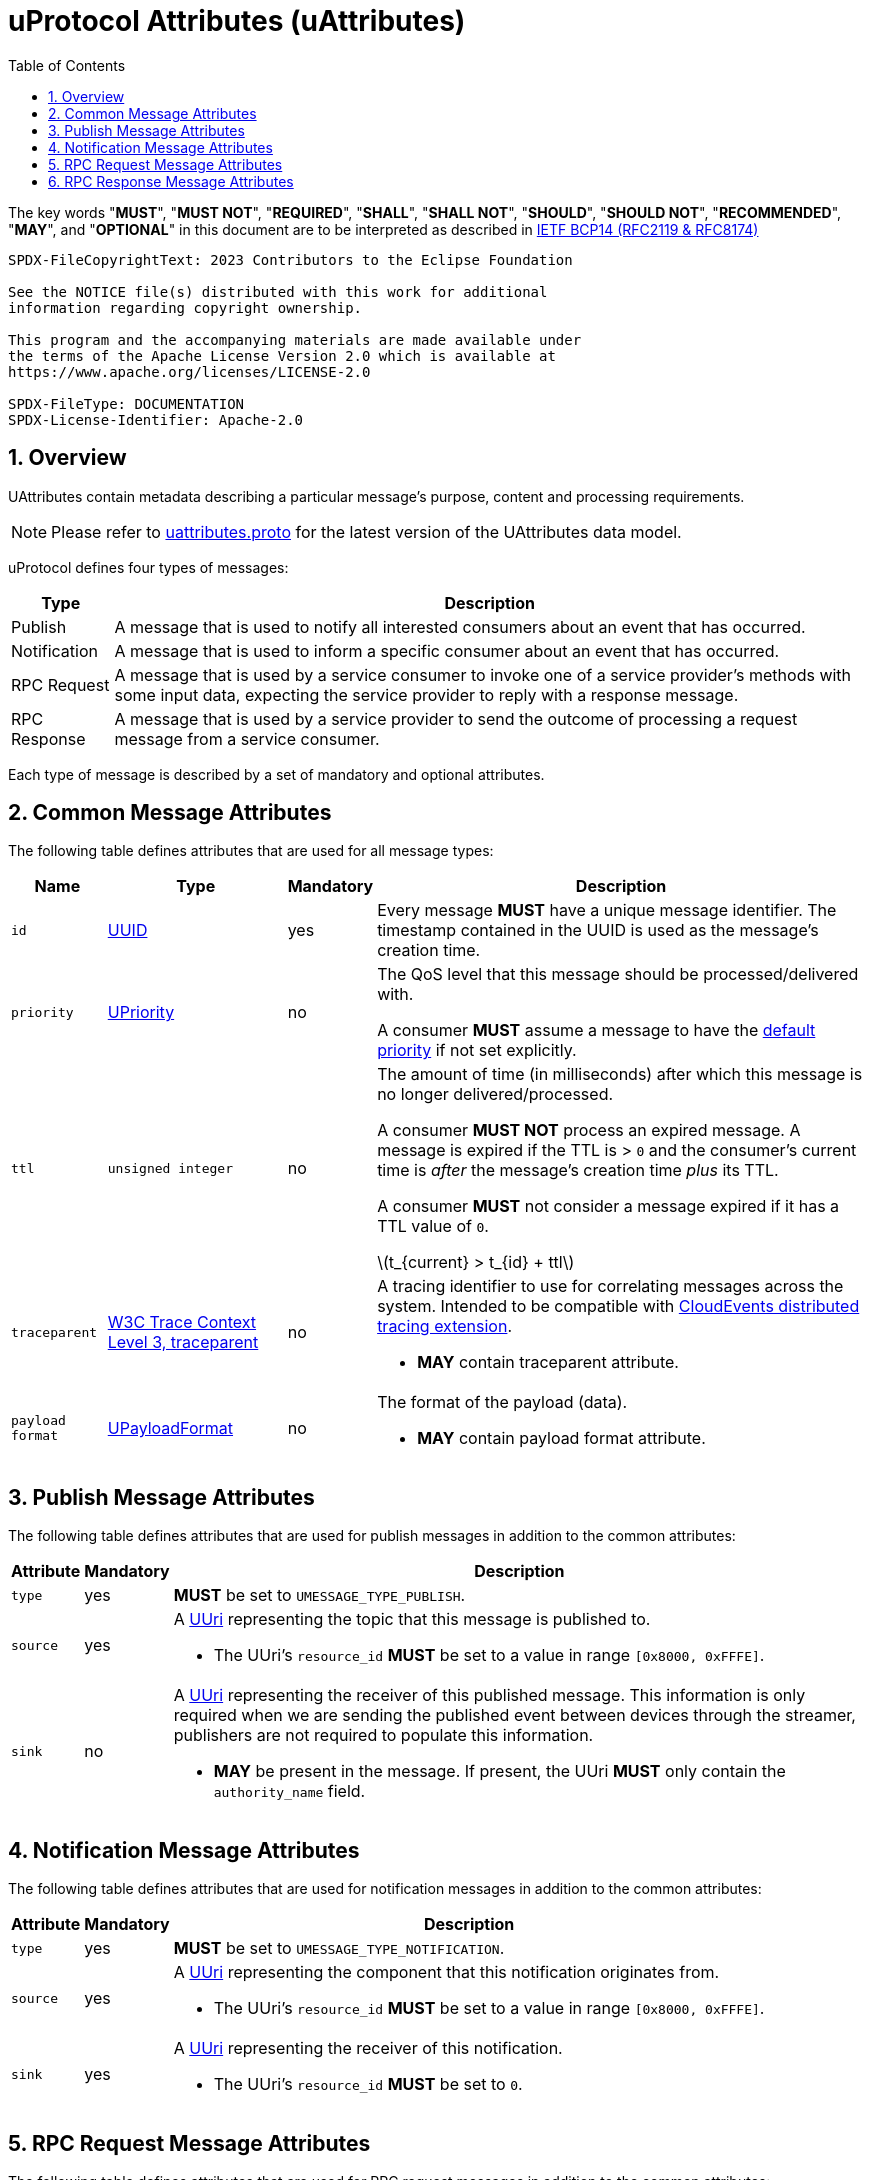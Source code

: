 = uProtocol Attributes (uAttributes)
:toc:
:sectnums:
:stem: latexmath

The key words "*MUST*", "*MUST NOT*", "*REQUIRED*", "*SHALL*", "*SHALL NOT*", "*SHOULD*", "*SHOULD NOT*", "*RECOMMENDED*", "*MAY*", and "*OPTIONAL*" in this document are to be interpreted as described in https://www.rfc-editor.org/info/bcp14[IETF BCP14 (RFC2119 & RFC8174)]

----
SPDX-FileCopyrightText: 2023 Contributors to the Eclipse Foundation

See the NOTICE file(s) distributed with this work for additional
information regarding copyright ownership.

This program and the accompanying materials are made available under
the terms of the Apache License Version 2.0 which is available at
https://www.apache.org/licenses/LICENSE-2.0
 
SPDX-FileType: DOCUMENTATION
SPDX-License-Identifier: Apache-2.0
----

== Overview 

UAttributes contain metadata describing a particular message's purpose, content and processing requirements.

NOTE: Please refer to link:../up-core-api/uprotocol/v1/uattributes.proto[uattributes.proto] for the latest version of the UAttributes data model.

uProtocol defines four types of messages:

[%autowidth]
|===
|Type |Description

|Publish
|A message that is used to notify all interested consumers about an event that has occurred.

|Notification
|A message that is used to inform a specific consumer about an event that has occurred.

|RPC Request
|A message that is used by a service consumer to invoke one of a service provider's methods with some input data, expecting the service provider to reply with a response message.

|RPC Response
|A message that is used by a service provider to send the outcome of processing a request message
from a service consumer.
|===

Each type of message is described by a set of mandatory and optional attributes.

[#common-attributes]
== Common Message Attributes

The following table defines attributes that are used for all message types:

[%autowidth]
|===
|Name |Type |Mandatory |Description

|`id`
|link:uuid.adoc[UUID]
|yes
a|
[.specitem,oft-sid="req~up-attributes-id~1",oft-needs="impl,utest"]
--
Every message *MUST* have a unique message identifier. The timestamp contained in the UUID is used as the message's creation time.
--

|`priority`
|link:qos.adoc[UPriority]
|no
a|
The QoS level that this message should be processed/delivered with. 
[.specitem,oft-sid="req~up-attributes-priority~1",oft-needs="impl,utest"]
--
A consumer *MUST* assume a message to have the link:qos.adoc#default-priority[default priority] if not set explicitly.
--

|`ttl`
|`unsigned integer`
|no
a|
The amount of time (in milliseconds) after which this message is no longer delivered/processed.
[.specitem,oft-sid="req~up-attributes-ttl-timeout~1",oft-needs="impl,utest"]
--
A consumer *MUST NOT* process an expired message. A message is expired if the TTL is > `0` and the consumer's current time is _after_ the message's creation time _plus_ its TTL.
--
[.specitem,oft-sid="req~up-attributes-ttl~1",oft-needs="impl,utest"]
--
A consumer *MUST* not consider a message expired if it has a TTL value of `0`.
--


stem:[t_{current} > t_{id} + ttl]

|`traceparent`
|https://w3c.github.io/trace-context/#traceparent-header[W3C Trace Context Level 3, traceparent]
|no
a|
A tracing identifier to use for correlating messages across the system. Intended to be compatible with https://github.com/cloudevents/spec/blob/main/cloudevents/extensions/distributed-tracing.md[CloudEvents distributed tracing extension].

[.specitem,oft-sid="req~up-attributes-traceparent~1",oft-needs="impl,utest"]
--
* *MAY* contain traceparent attribute.
--


|`payload format`
|link:upayloadformat.adoc[UPayloadFormat]
|no
a|The format of the payload (data).
[.specitem,oft-sid="req~up-attributes-payload-format~1",oft-needs="impl,utest"]
--
* *MAY* contain payload format attribute.
--

|===

[#publish-attributes]
== Publish Message Attributes

The following table defines attributes that are used for publish messages in addition to the common attributes:

[%autowidth]
|===
|Attribute |Mandatory |Description

|`type`
|yes
a| 
[.specitem,oft-sid="req~up-attributes-publish-type~1",oft-needs="impl,utest"]
--
*MUST* be set to `UMESSAGE_TYPE_PUBLISH`.
--

|`source`
|yes
a|A link:uri.adoc[UUri] representing the topic that this message is published to.

[.specitem,oft-sid="req~up-attributes-publish-source~1",oft-needs="impl,utest"]
--
* The UUri's `resource_id` *MUST* be set to a value in range `[0x8000, 0xFFFE]`.
--

|`sink`
|no
a|A link:uri.adoc[UUri] representing the receiver of this published message. This information is 
only required when we are sending the published event between devices through the streamer, publishers are not required to populate this information.

[.specitem,oft-sid="req~up-attributes-publish-sink~1",oft-needs="impl,utest"]
--
* *MAY* be present in the message. If present, the UUri *MUST* only contain the `authority_name` field.
--

|===

[#notification-attributes]
== Notification Message Attributes

The following table defines attributes that are used for notification messages in addition to the common attributes:

[%autowidth]
|===
|Attribute |Mandatory |Description

|`type`
|yes
a|
[.specitem,oft-sid="req~up-attributes-notification-type~1",oft-needs="impl,utest"]
--
*MUST* be set to `UMESSAGE_TYPE_NOTIFICATION`.
--
|`source`
|yes
a|
A link:uri.adoc[UUri] representing the component that this notification originates from.

[.specitem,oft-sid="req~up-attributes-notification-source~1",oft-needs="impl,utest"]
--
* The UUri's `resource_id` *MUST* be set to a value in range `[0x8000, 0xFFFE]`.
--

|`sink`
|yes
a|A link:uri.adoc[UUri] representing the receiver of this notification.

[.specitem,oft-sid="req~up-attributes-notification-sink~1",oft-needs="impl,utest"]
--
* The UUri's `resource_id` *MUST* be set to `0`.
--

|===

[#request-attributes]
== RPC Request Message Attributes

The following table defines attributes that are used for RPC request messages in addition to the common attributes:

[%autowidth]
|===
|Attribute |Mandatory |Description

|`type`
|yes
a|
[.specitem,oft-sid="req~up-attributes-request-type~1",oft-needs="impl,utest"]
--
*MUST* be set to `UMESSAGE_TYPE_REQUEST`.
--

|`source`
|yes
a|The link:uri.adoc[UUri] that the service consumer expects to receive the response message at.

[.specitem,oft-sid="req~up-attributes-request-source~1",oft-needs="impl,utest"]
--
* The UUri's `resource_id` *MUST* be set to `0`.
--

|`sink`
|yes
a|A link:uri.adoc[UUri] identifying the service provider's method to invoke.

[.specitem,oft-sid="req~up-attributes-request-sink~1",oft-needs="impl,utest"]
--
* The UUri's `resource_id` *MUST* be set to a value in range `[1, 0x7FFF]`.
--

|`priority`
|yes
a|The link:qos.adoc[QoS] level that this message should be processed/delivered with.

[.specitem,oft-sid="req~up-attributes-request-priority~1",oft-needs="impl,utest"]
--
* *MUST* be set to `UPRIORITY_CS4` or higher.
--

|`ttl`
|yes
a|The amount of time (in milliseconds) after which this request message should no longer be delivered to or processed by a service provider.

[.specitem,oft-sid="req~up-attributes-request-ttl~1",oft-needs="impl,utest"]
--
* *MUST* be set to a value > 0
--

|`permission_level`
|no
a|The service consumer's permission level as defined in link:permissions.adoc#_code_based_access_permissions_caps[Code-Based uE Access Permissions (CAPs)].

[.specitem,oft-sid="req~up-attributes-permission-level~1",oft-needs="impl,utest"]
--
* *MAY* contain permission level attribute.
--

|`token`
|no
a|The service consumer's access token as defined in link:permissions.adoc#_token_based_access_permissionstaps[Token-Based uE Access Permissions (TAPs)].

[.specitem,oft-sid="req~up-attributes-request-token~1",oft-needs="impl,utest"]
--
* *MAY* contain token attribute.
--

|===

[#response-attributes]
== RPC Response Message Attributes

The following table defines attributes that are used for RPC response messages in addition to the common attributes:

[%autowidth]
|===
|Attribute |Mandatory |Description

|`type`
|yes
a|
[.specitem,oft-sid="req~up-attributes-response-type~1",oft-needs="impl,utest"]
--
*MUST* be set to `UMESSAGE_TYPE_RESPONSE`.
--

|`source`
|yes
a|The link:uri.adoc[UUri] identifying the method that has been invoked and which this message is the outcome of.

[.specitem,oft-sid="req~up-attributes-response-source~1",oft-needs="impl,utest"]
--
* The UUri's `resource_id` *MUST* be set to a value in range `[1, 0x7FFF]`.
--

|`sink`
|yes
a|The link:uri.adoc[UUri] that the service consumer expects to receive this response message at.

[.specitem,oft-sid="req~up-attributes-response-sink~1",oft-needs="impl,utest"]
--
* The UUri's `resource_id` *MUST* be set to `0`.
--

|`reqid`
|yes
|The `id` property value of the request message that this is the response to.

|`priority`
|yes
a|
The link:qos.adoc[QoS] level that this message should be processed/delivered with. 

[.specitem,oft-sid="req~up-attributes-response-reqid~1",oft-needs="impl,utest"]
--
* *MUST* be the same value as that of the corresponding request message's `priority` attribute.
--

|`ttl`
|no
a|
The amount of time after which this response message should no longer be delivered to or processed by the service consumer.

[.specitem,oft-sid="req~up-attributes-response-ttl~1",oft-needs="impl,utest"]
--
* *MUST* be the same value as that of the corresponding request message's `ttl` attribute.
--

|`commstatus`
|no
a|A link:../up-core-api/uprotocol/v1/ustatus.proto[UCode] indicating an error that has occurred during the delivery of either the RPC request or response message. A value of `0` or no value indicates that no communication error has occurred.

[.specitem,oft-sid="req~up-attributes-response-commstatus~1",oft-needs="impl,utest"]
--
* *MUST* contain commstatus attribute if the request message was not delivered successfully or the server was unable to process the request.
--

|===

